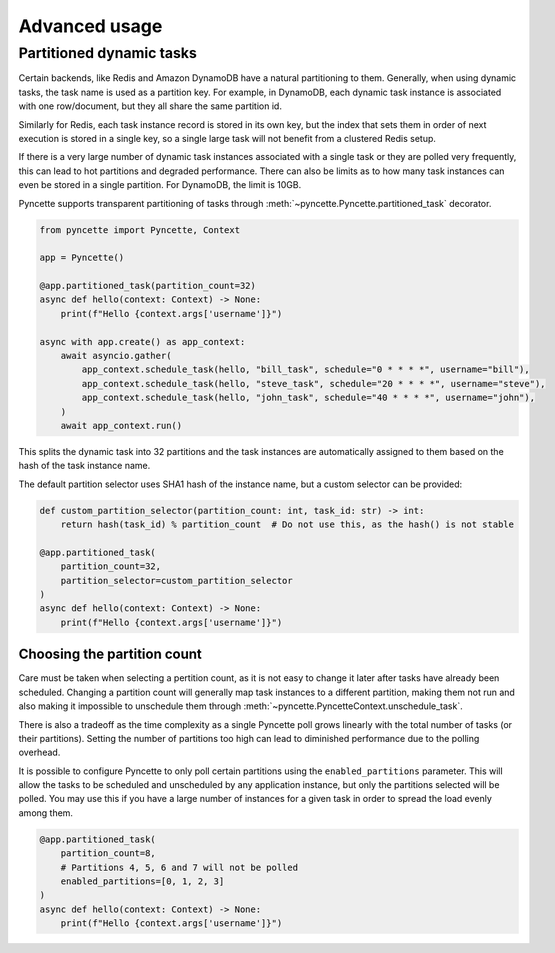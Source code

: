 ==============
Advanced usage
==============

.. _partitioned-tasks:

Partitioned dynamic tasks
-------------------------

Certain backends, like Redis and Amazon DynamoDB have a natural partitioning to them. Generally, when using 
dynamic tasks, the task name is used as a partition key. For example, in DynamoDB, each dynamic task instance
is associated with one row/document, but they all share the same partition id.

Similarly for Redis, each task instance record is stored in its own key, but the index that sets them in order of
next execution is stored in a single key, so a single large task will not benefit from a clustered Redis setup.

If there is a very large number of dynamic task instances associated with a single task or they are polled
very frequently, this can lead to hot partitions and degraded performance. There can also be limits as to how many 
task instances can even be stored in a single partition. For DynamoDB, the limit is 10GB.

Pyncette supports transparent partitioning of tasks through :meth:`~pyncette.Pyncette.partitioned_task` decorator.

.. code-block:: python

    from pyncette import Pyncette, Context

    app = Pyncette()

    @app.partitioned_task(partition_count=32)
    async def hello(context: Context) -> None:
        print(f"Hello {context.args['username']}")

    async with app.create() as app_context:
        await asyncio.gather(
            app_context.schedule_task(hello, "bill_task", schedule="0 * * * *", username="bill"),
            app_context.schedule_task(hello, "steve_task", schedule="20 * * * *", username="steve"),
            app_context.schedule_task(hello, "john_task", schedule="40 * * * *", username="john"),
        )
        await app_context.run()


This splits the dynamic task into 32 partitions and the task instances are automatically assigned to them based on the hash of the task instance name.

The default partition selector uses SHA1 hash of the instance name, but a custom selector can be provided:

.. code-block:: python

    def custom_partition_selector(partition_count: int, task_id: str) -> int:
        return hash(task_id) % partition_count  # Do not use this, as the hash() is not stable

    @app.partitioned_task(
        partition_count=32, 
        partition_selector=custom_partition_selector
    )
    async def hello(context: Context) -> None:
        print(f"Hello {context.args['username']}")


Choosing the partition count
++++++++++++++++++++++++++++

Care must be taken when selecting a pertition count, as it is not easy to change it later after tasks have already been
scheduled. Changing a partition count will generally map task instances to a different partition, making them not run and also
making it impossible to unschedule them through :meth:`~pyncette.PyncetteContext.unschedule_task`.

There is also a tradeoff as the time complexity as a single Pyncette poll grows linearly with the total number of tasks (or their
partitions). Setting the number of partitions too high can lead to diminished performance due to the polling overhead.

It is possible to configure Pyncette to only poll certain partitions using the ``enabled_partitions`` parameter. This will allow the 
tasks to be scheduled and unscheduled by any application instance, but only the partitions selected will be polled. You may use
this if you have a large number of instances for a given task in order to spread the load evenly among them.

.. code-block:: python

    @app.partitioned_task(
        partition_count=8, 
        # Partitions 4, 5, 6 and 7 will not be polled
        enabled_partitions=[0, 1, 2, 3]
    )
    async def hello(context: Context) -> None:
        print(f"Hello {context.args['username']}")